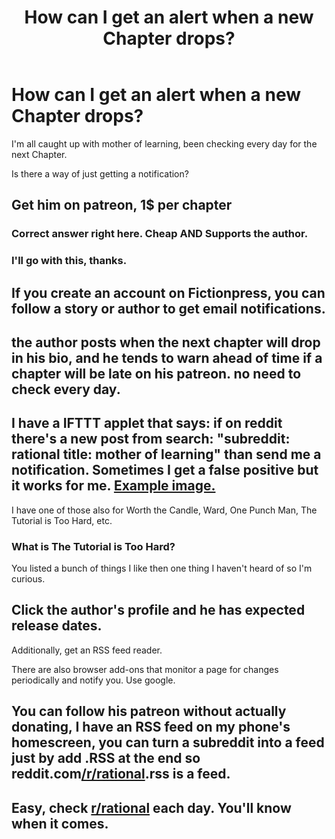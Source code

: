 #+TITLE: How can I get an alert when a new Chapter drops?

* How can I get an alert when a new Chapter drops?
:PROPERTIES:
:Author: BigBeautifulEyes
:Score: 7
:DateUnix: 1544277362.0
:DateShort: 2018-Dec-08
:END:
I'm all caught up with mother of learning, been checking every day for the next Chapter.

Is there a way of just getting a notification?


** Get him on patreon, 1$ per chapter
:PROPERTIES:
:Author: Khress
:Score: 31
:DateUnix: 1544288435.0
:DateShort: 2018-Dec-08
:END:

*** Correct answer right here. Cheap AND Supports the author.
:PROPERTIES:
:Author: Calsem
:Score: 8
:DateUnix: 1544289390.0
:DateShort: 2018-Dec-08
:END:


*** I'll go with this, thanks.
:PROPERTIES:
:Author: BigBeautifulEyes
:Score: 6
:DateUnix: 1544309509.0
:DateShort: 2018-Dec-09
:END:


** If you create an account on Fictionpress, you can follow a story or author to get email notifications.
:PROPERTIES:
:Author: blast_ended_sqrt
:Score: 28
:DateUnix: 1544277964.0
:DateShort: 2018-Dec-08
:END:


** the author posts when the next chapter will drop in his bio, and he tends to warn ahead of time if a chapter will be late on his patreon. no need to check every day.
:PROPERTIES:
:Author: silver7017
:Score: 10
:DateUnix: 1544277610.0
:DateShort: 2018-Dec-08
:END:


** I have a IFTTT applet that says: if on reddit there's a new post from search: "subreddit: rational title: mother of learning" than send me a notification. Sometimes I get a false positive but it works for me. [[https://i.imgur.com/fOuLbRH.jpg][Example image.]]

I have one of those also for Worth the Candle, Ward, One Punch Man, The Tutorial is Too Hard, etc.
:PROPERTIES:
:Score: 9
:DateUnix: 1544284277.0
:DateShort: 2018-Dec-08
:END:

*** What is The Tutorial is Too Hard?

You listed a bunch of things I like then one thing I haven't heard of so I'm curious.
:PROPERTIES:
:Author: HeartwarmingLies
:Score: 1
:DateUnix: 1544407566.0
:DateShort: 2018-Dec-10
:END:


** Click the author's profile and he has expected release dates.

Additionally, get an RSS feed reader.

There are also browser add-ons that monitor a page for changes periodically and notify you. Use google.
:PROPERTIES:
:Author: CraftyTrouble
:Score: 4
:DateUnix: 1544282344.0
:DateShort: 2018-Dec-08
:END:


** You can follow his patreon without actually donating, I have an RSS feed on my phone's homescreen, you can turn a subreddit into a feed just by add .RSS at the end so reddit.com[[/r/rational]].rss is a feed.
:PROPERTIES:
:Author: signspace13
:Score: 1
:DateUnix: 1544307530.0
:DateShort: 2018-Dec-09
:END:


** Easy, check [[/r/rational][r/rational]] each day. You'll know when it comes.
:PROPERTIES:
:Author: kaukamieli
:Score: 0
:DateUnix: 1544478893.0
:DateShort: 2018-Dec-11
:END:
